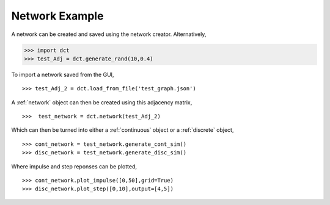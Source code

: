 .. _network_eg:

Network Example
===============


A network can be created and saved using the network creator. Alternatively,

.. code-block:: python

	>>> import dct
	>>> test_Adj = dct.generate_rand(10,0.4)

To import a network saved from the GUI,

::

	>>> test_Adj_2 = dct.load_from_file('test_graph.json')

A :ref:`network` object can then be created using this adjacency matrix,

:: 

	>>>  test_network = dct.network(test_Adj_2)

Which can then be turned into either a :ref:`continuous` object or a :ref:`discrete` object,

::

	>>> cont_network = test_network.generate_cont_sim()
	>>> disc_network = test_network.generate_disc_sim()

Where impulse and step reponses can be plotted,

::

	>>> cont_network.plot_impulse([0,50],grid=True)
	>>> disc_network.plot_step([0,10],output=[4,5])